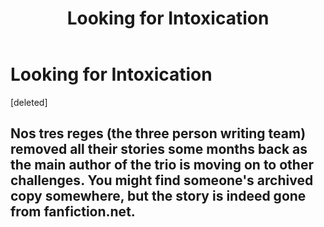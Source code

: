 #+TITLE: Looking for Intoxication

* Looking for Intoxication
:PROPERTIES:
:Score: 6
:DateUnix: 1402329842.0
:DateShort: 2014-Jun-09
:FlairText: Request
:END:
[deleted]


** Nos tres reges (the three person writing team) removed all their stories some months back as the main author of the trio is moving on to other challenges. You might find someone's archived copy somewhere, but the story is indeed gone from fanfiction.net.
:PROPERTIES:
:Author: __Pers
:Score: 1
:DateUnix: 1402405225.0
:DateShort: 2014-Jun-10
:END:
